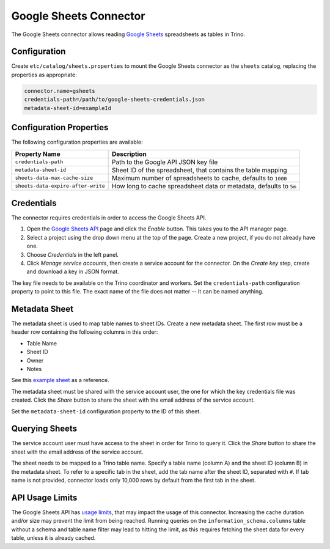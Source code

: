 =======================
Google Sheets Connector
=======================

The Google Sheets connector allows reading `Google Sheets <https://www.google.com/sheets/about/>`_ spreadsheets as tables in Trino.

Configuration
-------------

Create ``etc/catalog/sheets.properties``
to mount the Google Sheets connector as the ``sheets`` catalog,
replacing the properties as appropriate:

.. code-block:: text

    connector.name=gsheets
    credentials-path=/path/to/google-sheets-credentials.json
    metadata-sheet-id=exampleId

Configuration Properties
------------------------

The following configuration properties are available:

=================================== =====================================================================
Property Name                       Description
=================================== =====================================================================
``credentials-path``                Path to the Google API JSON key file
``metadata-sheet-id``               Sheet ID of the spreadsheet, that contains the table mapping
``sheets-data-max-cache-size``      Maximum number of spreadsheets to cache, defaults to ``1000``
``sheets-data-expire-after-write``  How long to cache spreadsheet data or metadata, defaults to ``5m``
=================================== =====================================================================

Credentials
-----------

The connector requires credentials in order to access the Google Sheets API.

1. Open the `Google Sheets API <https://console.developers.google.com/apis/library/sheets.googleapis.com>`_
   page and click the *Enable* button. This takes you to the API manager page.

2. Select a project using the drop down menu at the top of the page.
   Create a new project, if you do not already have one.

3. Choose *Credentials* in the left panel.

4. Click *Manage service accounts*, then create a service account for the connector.
   On the *Create key* step, create and download a key in JSON format.

The key file needs to be available on the Trino coordinator and workers.
Set the ``credentials-path`` configuration property to point to this file.
The exact name of the file does not matter -- it can be named anything.

Metadata Sheet
--------------

The metadata sheet is used to map table names to sheet IDs.
Create a new metadata sheet. The first row must be a header row
containing the following columns in this order:

* Table Name
* Sheet ID
* Owner
* Notes

See this `example sheet <https://docs.google.com/spreadsheets/d/1Es4HhWALUQjoa-bQh4a8B5HROz7dpGMfq_HbfoaW5LM>`_
as a reference.

The metadata sheet must be shared with the service account user,
the one for which the key credentials file was created. Click the *Share*
button to share the sheet with the email address of the service account.

Set the ``metadata-sheet-id`` configuration property to the ID of this sheet.

Querying Sheets
---------------

The service account user must have access to the sheet in order for Trino
to query it. Click the *Share* button to share the sheet with the email
address of the service account.

The sheet needs to be mapped to a Trino table name. Specify a table name
(column A) and the sheet ID (column B) in the metadata sheet. To refer
to a specific tab in the sheet, add the tab name after the sheet ID, separated
with ``#``. If tab name is not provided, connector loads only 10,000 rows by default from
the first tab in the sheet.

API Usage Limits
----------------

The Google Sheets API has `usage limits <https://developers.google.com/sheets/api/limits>`_,
that may impact the usage of this connector. Increasing the cache duration and/or size
may prevent the limit from being reached. Running queries on the ``information_schema.columns``
table without a schema and table name filter may lead to hitting the limit, as this requires
fetching the sheet data for every table, unless it is already cached.

